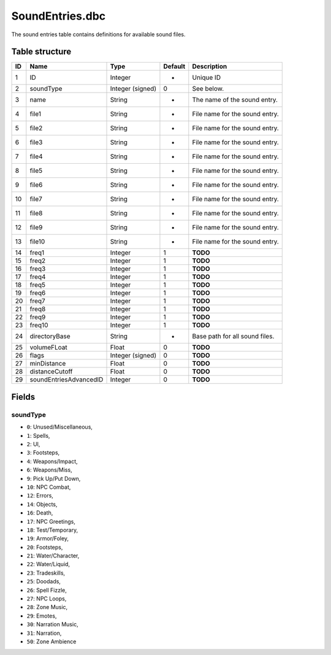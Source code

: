 .. _file-formats-dbc-soundentries:

================
SoundEntries.dbc
================

The sound entries table contains definitions for available sound files.

Table structure
---------------

+------+--------------------------+--------------------+-----------+----------------------------------+
| ID   | Name                     | Type               | Default   | Description                      |
+======+==========================+====================+===========+==================================+
| 1    | ID                       | Integer            | -         | Unique ID                        |
+------+--------------------------+--------------------+-----------+----------------------------------+
| 2    | soundType                | Integer (signed)   | 0         | See below.                       |
+------+--------------------------+--------------------+-----------+----------------------------------+
| 3    | name                     | String             | -         | The name of the sound entry.     |
+------+--------------------------+--------------------+-----------+----------------------------------+
| 4    | file1                    | String             | -         | File name for the sound entry.   |
+------+--------------------------+--------------------+-----------+----------------------------------+
| 5    | file2                    | String             | -         | File name for the sound entry.   |
+------+--------------------------+--------------------+-----------+----------------------------------+
| 6    | file3                    | String             | -         | File name for the sound entry.   |
+------+--------------------------+--------------------+-----------+----------------------------------+
| 7    | file4                    | String             | -         | File name for the sound entry.   |
+------+--------------------------+--------------------+-----------+----------------------------------+
| 8    | file5                    | String             | -         | File name for the sound entry.   |
+------+--------------------------+--------------------+-----------+----------------------------------+
| 9    | file6                    | String             | -         | File name for the sound entry.   |
+------+--------------------------+--------------------+-----------+----------------------------------+
| 10   | file7                    | String             | -         | File name for the sound entry.   |
+------+--------------------------+--------------------+-----------+----------------------------------+
| 11   | file8                    | String             | -         | File name for the sound entry.   |
+------+--------------------------+--------------------+-----------+----------------------------------+
| 12   | file9                    | String             | -         | File name for the sound entry.   |
+------+--------------------------+--------------------+-----------+----------------------------------+
| 13   | file10                   | String             | -         | File name for the sound entry.   |
+------+--------------------------+--------------------+-----------+----------------------------------+
| 14   | freq1                    | Integer            | 1         | **TODO**                         |
+------+--------------------------+--------------------+-----------+----------------------------------+
| 15   | freq2                    | Integer            | 1         | **TODO**                         |
+------+--------------------------+--------------------+-----------+----------------------------------+
| 16   | freq3                    | Integer            | 1         | **TODO**                         |
+------+--------------------------+--------------------+-----------+----------------------------------+
| 17   | freq4                    | Integer            | 1         | **TODO**                         |
+------+--------------------------+--------------------+-----------+----------------------------------+
| 18   | freq5                    | Integer            | 1         | **TODO**                         |
+------+--------------------------+--------------------+-----------+----------------------------------+
| 19   | freq6                    | Integer            | 1         | **TODO**                         |
+------+--------------------------+--------------------+-----------+----------------------------------+
| 20   | freq7                    | Integer            | 1         | **TODO**                         |
+------+--------------------------+--------------------+-----------+----------------------------------+
| 21   | freq8                    | Integer            | 1         | **TODO**                         |
+------+--------------------------+--------------------+-----------+----------------------------------+
| 22   | freq9                    | Integer            | 1         | **TODO**                         |
+------+--------------------------+--------------------+-----------+----------------------------------+
| 23   | freq10                   | Integer            | 1         | **TODO**                         |
+------+--------------------------+--------------------+-----------+----------------------------------+
| 24   | directoryBase            | String             | -         | Base path for all sound files.   |
+------+--------------------------+--------------------+-----------+----------------------------------+
| 25   | volumeFLoat              | Float              | 0         | **TODO**                         |
+------+--------------------------+--------------------+-----------+----------------------------------+
| 26   | flags                    | Integer (signed)   | 0         | **TODO**                         |
+------+--------------------------+--------------------+-----------+----------------------------------+
| 27   | minDistance              | Float              | 0         | **TODO**                         |
+------+--------------------------+--------------------+-----------+----------------------------------+
| 28   | distanceCutoff           | Float              | 0         | **TODO**                         |
+------+--------------------------+--------------------+-----------+----------------------------------+
| 29   | soundEntriesAdvancedID   | Integer            | 0         | **TODO**                         |
+------+--------------------------+--------------------+-----------+----------------------------------+

Fields
------

soundType
~~~~~~~~~

-  ``0``: Unused/Miscellaneous,
-  ``1``: Spells,
-  ``2``: UI,
-  ``3``: Footsteps,
-  ``4``: Weapons/Impact,
-  ``6``: Weapons/Miss,
-  ``9``: Pick Up/Put Down,
-  ``10``: NPC Combat,
-  ``12``: Errors,
-  ``14``: Objects,
-  ``16``: Death,
-  ``17``: NPC Greetings,
-  ``18``: Test/Temporary,
-  ``19``: Armor/Foley,
-  ``20``: Footsteps,
-  ``21``: Water/Character,
-  ``22``: Water/Liquid,
-  ``23``: Tradeskills,
-  ``25``: Doodads,
-  ``26``: Spell Fizzle,
-  ``27``: NPC Loops,
-  ``28``: Zone Music,
-  ``29``: Emotes,
-  ``30``: Narration Music,
-  ``31``: Narration,
-  ``50``: Zone Ambience
